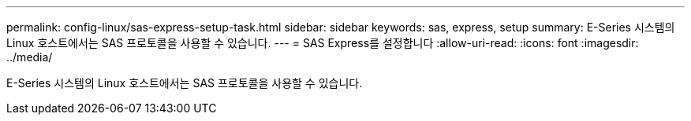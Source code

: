 ---
permalink: config-linux/sas-express-setup-task.html 
sidebar: sidebar 
keywords: sas, express, setup 
summary: E-Series 시스템의 Linux 호스트에서는 SAS 프로토콜을 사용할 수 있습니다. 
---
= SAS Express를 설정합니다
:allow-uri-read: 
:icons: font
:imagesdir: ../media/


[role="lead"]
E-Series 시스템의 Linux 호스트에서는 SAS 프로토콜을 사용할 수 있습니다.
